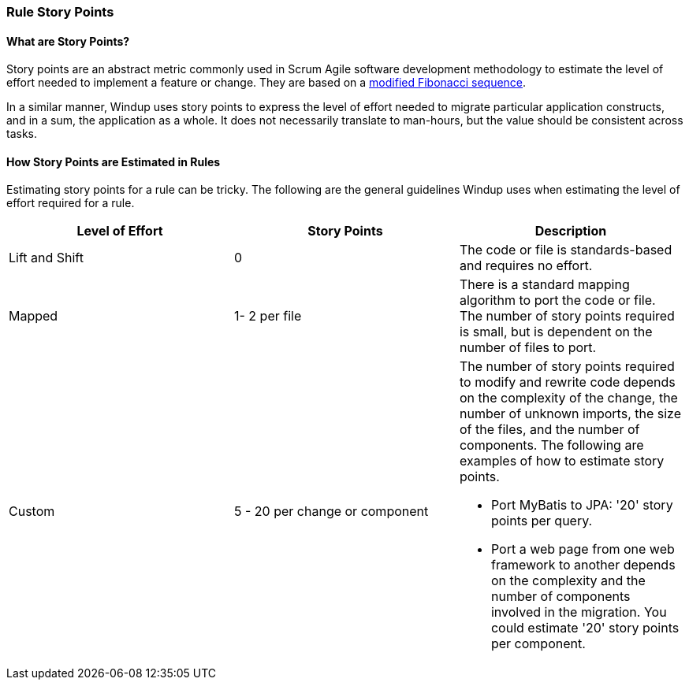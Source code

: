 [[Rules-Rule-Story-Points]]
=== Rule Story Points

==== What are Story Points?

Story points are an abstract metric commonly used in Scrum Agile software development methodology to estimate the level of effort needed to implement a feature or change. They are based on a http://scrummethodology.com/scrum-effort-estimation-and-story-points/[modified Fibonacci sequence]. 

In a similar manner, Windup uses story points to express the level of effort needed to migrate particular application constructs, and in a sum, the application as a whole. It does not necessarily translate to man-hours, but the value should be consistent across tasks.

==== How Story Points are Estimated in Rules

Estimating story points for a rule can be tricky. The following are the general guidelines Windup uses when estimating the level of effort required for a rule.

[cols="3*", options="header"] 
|===
|Level of Effort
|Story Points
|Description

|Lift and Shift
|0
|The code or file is standards-based and requires no effort.

|Mapped
| 1- 2 per file
|There is a standard mapping algorithm to port the code or file. The number of story points required is small, but is dependent on the number of files to port.

|Custom
|5 - 20 per change or component
a| The number of story points required to modify and rewrite code depends on the complexity of the change, the number of unknown imports, the size of the files, and the number of components. The following are examples of how to estimate story points.

* Port MyBatis to JPA: '20' story points per query.
* Port a web page from one web framework to another depends on the complexity and the number of components involved in the migration. You could estimate '20' story points per component.
|===

